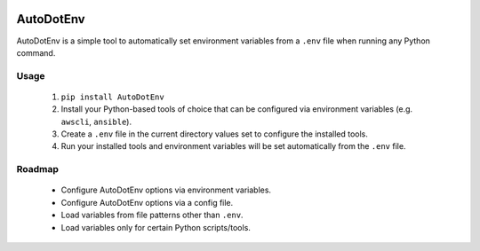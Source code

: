 |Build Status| |PyPI Version| |Python Versions|

AutoDotEnv
==========

AutoDotEnv is a simple tool to automatically set environment variables from a
``.env`` file when running any Python command.

Usage
-----

 1. ``pip install AutoDotEnv``
 2. Install your Python-based tools of choice that can be configured via environment variables (e.g. ``awscli``, ``ansible``).
 3. Create a ``.env`` file in the current directory values set to configure the installed tools.
 4. Run your installed tools and environment variables will be set automatically from the ``.env`` file.

Roadmap
-------

 * Configure AutoDotEnv options via environment variables.
 * Configure AutoDotEnv options via a config file.
 * Load variables from file patterns other than ``.env``.
 * Load variables only for certain Python scripts/tools.


.. |Build Status| image:: http://img.shields.io/travis/cchurch/autodotenv.svg
   :target: https://travis-ci.org/cchurch/autodotenv
.. |PyPI Version| image:: https://img.shields.io/pypi/v/autodotenv.svg
   :target: https://pypi.python.org/pypi/autodotenv
.. |Python Versions| image:: https://img.shields.io/pypi/pyversions/autodotenv.svg
   :target: https://pypi.python.org/pypi/autodotenv
